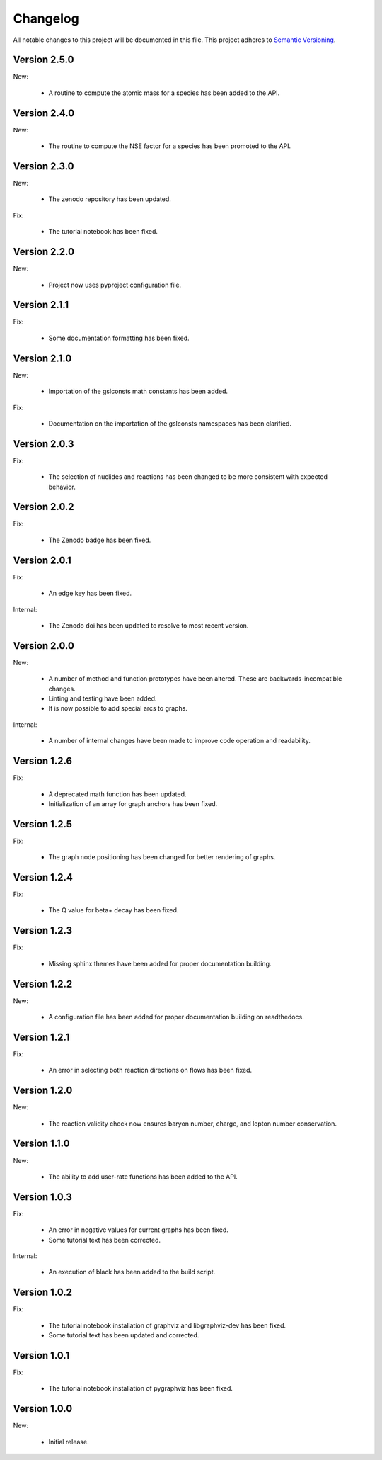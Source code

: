 Changelog
=========

All notable changes to this project will be documented in this file.  This
project adheres to `Semantic Versioning <http://semver.org/spec/v2.0.0.html>`_.

Version 2.5.0
-------------

New:

  * A routine to compute the atomic mass for a species has been added
    to the API.

Version 2.4.0
-------------

New:

  * The routine to compute the NSE factor for a species has been promoted
    to the API.

Version 2.3.0
-------------

New:

  * The zenodo repository has been updated.

Fix:

  * The tutorial notebook has been fixed.

Version 2.2.0
-------------

New:

  * Project now uses pyproject configuration file.

Version 2.1.1
-------------

Fix:

  * Some documentation formatting has been fixed.

Version 2.1.0
-------------

New:

  * Importation of the gslconsts math constants has been added.

Fix:

  * Documentation on the importation of the gslconsts namespaces has been
    clarified.

Version 2.0.3
-------------

Fix:

  * The selection of nuclides and reactions has been changed to be more
    consistent with expected behavior.

Version 2.0.2
-------------

Fix:

  * The Zenodo badge has been fixed.

Version 2.0.1
-------------

Fix:

  * An edge key has been fixed.

Internal:

  * The Zenodo doi has been updated to resolve to most recent version.

Version 2.0.0
-------------

New:

  * A number of method and function prototypes have been altered.  These are
    backwards-incompatible changes.
  * Linting and testing have been added.
  * It is now possible to add special arcs to graphs.

Internal:

  * A number of internal changes have been made to improve code operation and
    readability.

Version 1.2.6
-------------

Fix:

  * A deprecated math function has been updated.
  * Initialization of an array for graph anchors has been fixed.

Version 1.2.5
-------------

Fix:

  * The graph node positioning has been changed for better rendering of graphs.

Version 1.2.4
-------------

Fix:

  * The Q value for beta+ decay has been fixed.

Version 1.2.3
-------------

Fix:

  * Missing sphinx themes have been added for proper documentation building.

Version 1.2.2
-------------

New:

  * A configuration file has been added for proper documentation building
    on readthedocs.

Version 1.2.1
-------------

Fix:

  * An error in selecting both reaction directions on flows has been fixed.

Version 1.2.0
-------------

New:

  * The reaction validity check now ensures baryon number, charge,
    and lepton number conservation.

Version 1.1.0
-------------

New:

  * The ability to add user-rate functions has been added to the API.

Version 1.0.3
-------------

Fix:

  * An error in negative values for current graphs has been fixed.
  * Some tutorial text has been corrected.

Internal:

  * An execution of black has been added to the build script.

Version 1.0.2
-------------

Fix:

  * The tutorial notebook installation of graphviz and libgraphviz-dev has been     fixed.
  * Some tutorial text has been updated and corrected.

Version 1.0.1
-------------

Fix:

  * The tutorial notebook installation of pygraphviz has been fixed.

Version 1.0.0
-------------

New:

  * Initial release.

